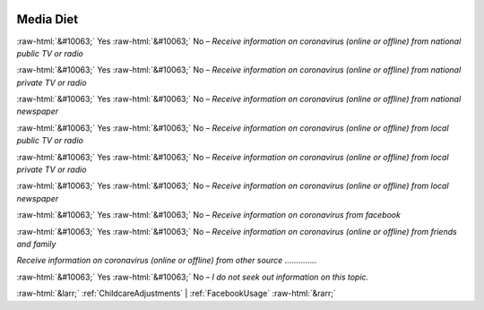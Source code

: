 .. _MediaDiet:

 
 .. role:: raw-html(raw) 
        :format: html 

Media Diet
==========
:raw-html:`&#10063;` Yes :raw-html:`&#10063;` No – *Receive information on coronavirus (online or offline) from national public TV or radio*

:raw-html:`&#10063;` Yes :raw-html:`&#10063;` No – *Receive information on coronavirus (online or offline) from national private TV or radio*

:raw-html:`&#10063;` Yes :raw-html:`&#10063;` No – *Receive information on coronavirus (online or offline) from national newspaper*

:raw-html:`&#10063;` Yes :raw-html:`&#10063;` No – *Receive information on coronavirus (online or offline) from local public TV or radio*

:raw-html:`&#10063;` Yes :raw-html:`&#10063;` No – *Receive information on coronavirus (online or offline) from local private TV or radio*

:raw-html:`&#10063;` Yes :raw-html:`&#10063;` No – *Receive information on coronavirus (online or offline) from local newspaper*

:raw-html:`&#10063;` Yes :raw-html:`&#10063;` No – *Receive information on coronavirus from facebook*

:raw-html:`&#10063;` Yes :raw-html:`&#10063;` No – *Receive information on coronavirus (online or offline) from friends and family*


*Receive information on coronavirus (online or offline) from other source*  .............. 

:raw-html:`&#10063;` Yes :raw-html:`&#10063;` No – *I do not seek out information on this topic.*



:raw-html:`&larr;` :ref:`ChildcareAdjustments` | :ref:`FacebookUsage` :raw-html:`&rarr;`
